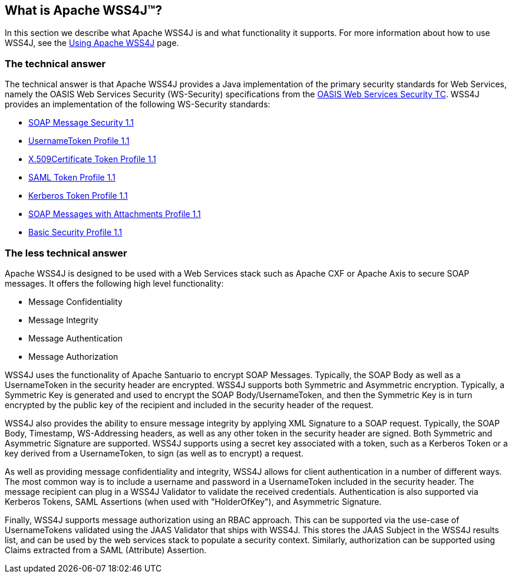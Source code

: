 //
// Licensed to the Apache Software Foundation (ASF) under one
// or more contributor license agreements.  See the NOTICE file
// distributed with this work for additional information
// regarding copyright ownership.  The ASF licenses this file
// to you under the Apache License, Version 2.0 (the
// "License"); you may not use this file except in compliance
// with the License.  You may obtain a copy of the License at
//
//   http://www.apache.org/licenses/LICENSE-2.0
//
// Unless required by applicable law or agreed to in writing,
// software distributed under the License is distributed on an
// "AS IS" BASIS, WITHOUT WARRANTIES OR CONDITIONS OF ANY
// KIND, either express or implied.  See the License for the
// specific language governing permissions and limitations
// under the License.
//

== What is Apache WSS4J&#8482;?

In this section we describe what Apache WSS4J is and what functionality it supports.
For more information about how to use WSS4J, see the link:using.html[Using Apache WSS4J] page.

=== The technical answer

The technical answer is that Apache WSS4J provides a Java implementation of
the primary security standards for Web Services, namely the OASIS Web Services
Security (WS-Security) specifications from the 
http://www.oasis-open.org/committees/tc_home.php?wg_abbrev=wss[OASIS Web Services Security TC]. WSS4J provides an implementation of the following
WS-Security standards:

 * http://docs.oasis-open.org/wss/v1.1/wss-v1.1-spec-os-SOAPMessageSecurity.pdf[SOAP Message Security 1.1]
 * http://docs.oasis-open.org/wss/v1.1/wss-v1.1-spec-os-UsernameTokenProfile.pdf[UsernameToken Profile 1.1]
 * http://docs.oasis-open.org/wss/v1.1/wss-v1.1-spec-os-x509TokenProfile.pdf[X.509Certificate Token Profile 1.1]
 * http://docs.oasis-open.org/wss/v1.1/wss-v1.1-spec-os-SAMLTokenProfile.pdf[SAML Token Profile 1.1]
 * http://docs.oasis-open.org/wss/v1.1/wss-v1.1-spec-os-KerberosTokenProfile.pdf[Kerberos Token Profile 1.1]
 * http://docs.oasis-open.org/wss/v1.1/wss-v1.1-spec-os-SwAProfile.pdf[SOAP Messages with Attachments Profile 1.1]
 * http://www.ws-i.org/Profiles/BasicSecurityProfile-1.1.html[Basic Security Profile 1.1]

=== The less technical answer

Apache WSS4J is designed to be used with a Web Services stack such as Apache
CXF or Apache Axis to secure SOAP messages. It offers the following high 
level functionality:

 * Message Confidentiality
 * Message Integrity
 * Message Authentication
 * Message Authorization

WSS4J uses the functionality of Apache Santuario to encrypt SOAP Messages.
Typically, the SOAP Body as well as a UsernameToken in the security header are
encrypted. WSS4J supports both Symmetric and Asymmetric encryption. Typically,
a Symmetric Key is generated and used to encrypt the SOAP Body/UsernameToken,
and then the Symmetric Key is in turn encrypted by the public key of the
recipient and included in the security header of the request.

WSS4J also provides the ability to ensure message integrity by applying XML
Signature to a SOAP request. Typically, the SOAP Body, Timestamp,
WS-Addressing headers, as well as any other token in the security header are
signed. Both Symmetric and Asymmetric Signature are supported. WSS4J supports
using a secret key associated with a token, such as a Kerberos Token or a key
derived from a UsernameToken, to sign (as well as to encrypt) a request.

As well as providing message confidentiality and integrity, WSS4J allows for
client authentication in a number of different ways. The most common way is
to include a username and password in a UsernameToken included in the security
header. The message recipient can plug in a WSS4J Validator to validate the
received credentials. Authentication is also supported via Kerberos Tokens,
SAML Assertions (when used with "HolderOfKey"), and Asymmetric Signature.

Finally, WSS4J supports message authorization using an RBAC approach. This can
be supported via the use-case of UsernameTokens validated using the JAAS
Validator that ships with WSS4J. This stores the JAAS Subject in the WSS4J
results list, and can be used by the web services stack to populate a security
context. Similarly, authorization can be supported using Claims extracted
from a SAML (Attribute) Assertion.

